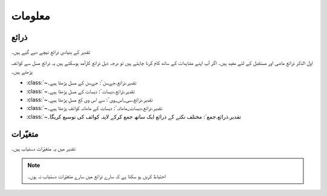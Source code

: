 معلومات
======

ذرائع
-----
تقدیر کے بنیادی ذرائع نیچے دیے گيے ہیں۔

.. csv-table:: تقدیر کے بنیادی ذرائع
   :header: "ذریعہ" , "آب وہوا تبدیلی کے خاکے", "دستیاب سال"
   :align: center

   ":class:`~تقدیر.ذرائع.ناسا`", "ماضی", "~۱۹۸۳ - آج"
   ":class:`~تقدیر.ذرائع.مرکسم۵`", "۰، ۲.۶، ۴.۵، ۶.۰، ۸.۵", "۲۰۹۵ تک"
   ":class:`~تقدیر.ذرائع.مرکسم۵_جال`", "۰، ۲.۶، ۴.۵، ۶.۰، ۸.۵", "۲۰۹۵ تک"

اول الذکر ذرائع ماضی اور مستقبل کے لئے مفید ہیں۔ اگر آپ اپنے مشاہدات کے ساتھ کام کرنا چاہتے ہیں تو درجہ ذيل ذرائع کارآمد ہوسکتے ہیں
يہ ذرائع مسل سے کوائف پڑھتے ہیں۔

* :class:`~تقدیر.ذرائع.جےسن`: جےسن کے مسل پڑھتا ہیے۔
* :class:`~تقدیر.ذرائع.دیسات`: دیسات کے مسل پڑھتا ہیے۔
* :class:`~تقدیر.ذرائع.سی_اس_وی`: سے اس وی کع مسل پڑھتا ہیے۔
* :class:`~تقدیر.ذرائع.دیسات_ماھانہ`: دیسات کے ماھانہ کوائف پڑھتا ہیے۔
* :class:`~تقدیر.ذرائع.جمع`: مختلف نکتے کے ذرائع ایک ساتھ جمع کرکے لاپتہ کوائف کی توسیع کریگا۔

.. _متغیّرات:

متغیّرات
--------
تقدیر میں يہ متغیّرات دستیاب ہیں۔

.. note::

   احتیاط کریں ہو سکتا ہے کہ سارے ذرائع میں سارے متغیّرات دستیاب نہ ہوں۔

.. csv-table::
   :header: "نام" , "معنی" , "وحدت"
   :align: center

   "``تاریخ``", "تاریخ", "روزانہ (``۲۰۱۸۰۱۰۱``)، ماہانہ (``۲۰۱۸۰۱``)، یا سالانہ (``۲۰۱۸``)"
   "``بارش``", "بارش", "ملیمیٹر"
   "``شمسی_تابکاری``", "شمسی تابکاری", ""
   "``درجہ_حرارت_زیادہ``", "درجہ حرارت زیادہ سے زیادہ", "سیلسیس"
   "``درجہ_حرارت_کم``", "درجہ حرارت کم سے کم", "سیلسیس"
   "``درجہ_حرارت_اوسط``", "درجہ حرارت کا اوسط", "سیلسیس"
